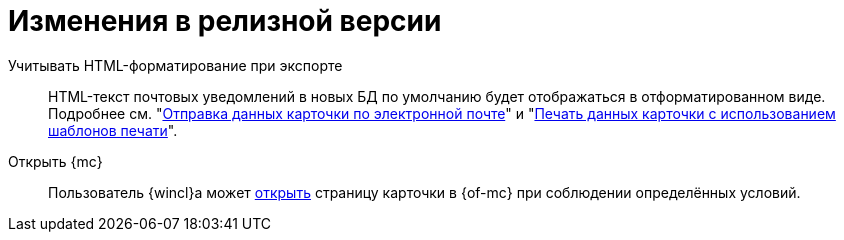 = Изменения в релизной версии

Учитывать HTML-форматирование при экспорте::
HTML-текст почтовых уведомлений в новых БД по умолчанию будет отображаться в отформатированном виде. Подробнее см. "xref:user:card-export-print.adoc[Отправка данных карточки по электронной почте]" и "xref:user:card-export-print.adoc#html[Печать данных карточки с использованием шаблонов печати]".

Открыть {mc}::
Пользователь {wincl}а может xref:admin:open-msg.adoc[открыть] страницу карточки в {of-mc} при соблюдении определённых условий.
